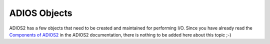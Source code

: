 .. _section-objects:

#############
ADIOS Objects
#############

ADIOS2 has a few objects that need to be created and maintained for performing I/O. Since you have already read the `Components of ADIOS2 <https://adios2.readthedocs.io/en/latest/components/components.html>`_ in the ADIOS2 documentation, there is nothing to be added here about this topic ;-)


